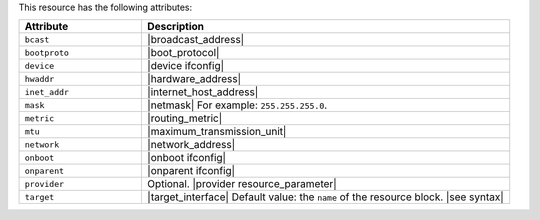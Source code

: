 .. The contents of this file are included in multiple topics.
.. This file should not be changed in a way that hinders its ability to appear in multiple documentation sets.

This resource has the following attributes:

.. list-table::
   :widths: 150 450
   :header-rows: 1

   * - Attribute
     - Description
   * - ``bcast``
     - |broadcast_address|
   * - ``bootproto``
     - |boot_protocol|
   * - ``device``
     - |device ifconfig|
   * - ``hwaddr``
     - |hardware_address|
   * - ``inet_addr``
     - |internet_host_address|
   * - ``mask``
     - |netmask| For example: ``255.255.255.0``.
   * - ``metric``
     - |routing_metric|
   * - ``mtu``
     - |maximum_transmission_unit|
   * - ``network``
     - |network_address|
   * - ``onboot``
     - |onboot ifconfig|
   * - ``onparent``
     - |onparent ifconfig|
   * - ``provider``
     - Optional. |provider resource_parameter|
   * - ``target``
     - |target_interface| Default value: the ``name`` of the resource block. |see syntax|